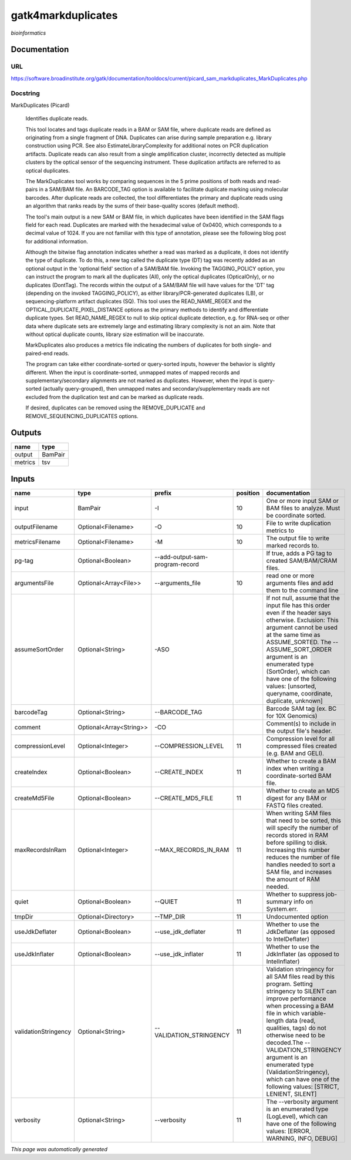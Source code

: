
gatk4markduplicates
===================
*bioinformatics*

Documentation
-------------

URL
******
`https://software.broadinstitute.org/gatk/documentation/tooldocs/current/picard_sam_markduplicates_MarkDuplicates.php <https://software.broadinstitute.org/gatk/documentation/tooldocs/current/picard_sam_markduplicates_MarkDuplicates.php>`_

Docstring
*********
MarkDuplicates (Picard)
    
    Identifies duplicate reads.
    
    This tool locates and tags duplicate reads in a BAM or SAM file, where duplicate reads are 
    defined as originating from a single fragment of DNA. Duplicates can arise during sample 
    preparation e.g. library construction using PCR. See also EstimateLibraryComplexity for 
    additional notes on PCR duplication artifacts. Duplicate reads can also result from a single 
    amplification cluster, incorrectly detected as multiple clusters by the optical sensor of the 
    sequencing instrument. These duplication artifacts are referred to as optical duplicates.
    
    The MarkDuplicates tool works by comparing sequences in the 5 prime positions of both reads 
    and read-pairs in a SAM/BAM file. An BARCODE_TAG option is available to facilitate duplicate
    marking using molecular barcodes. After duplicate reads are collected, the tool differentiates 
    the primary and duplicate reads using an algorithm that ranks reads by the sums of their 
    base-quality scores (default method).
    
    The tool's main output is a new SAM or BAM file, in which duplicates have been identified 
    in the SAM flags field for each read. Duplicates are marked with the hexadecimal value of 0x0400, 
    which corresponds to a decimal value of 1024. If you are not familiar with this type of annotation, 
    please see the following blog post for additional information.
    
    Although the bitwise flag annotation indicates whether a read was marked as a duplicate, 
    it does not identify the type of duplicate. To do this, a new tag called the duplicate type (DT) 
    tag was recently added as an optional output in the 'optional field' section of a SAM/BAM file. 
    Invoking the TAGGING_POLICY option, you can instruct the program to mark all the duplicates (All), 
    only the optical duplicates (OpticalOnly), or no duplicates (DontTag). The records within the 
    output of a SAM/BAM file will have values for the 'DT' tag (depending on the invoked TAGGING_POLICY), 
    as either library/PCR-generated duplicates (LB), or sequencing-platform artifact duplicates (SQ). 
    This tool uses the READ_NAME_REGEX and the OPTICAL_DUPLICATE_PIXEL_DISTANCE options as the 
    primary methods to identify and differentiate duplicate types. Set READ_NAME_REGEX to null to 
    skip optical duplicate detection, e.g. for RNA-seq or other data where duplicate sets are 
    extremely large and estimating library complexity is not an aim. Note that without optical 
    duplicate counts, library size estimation will be inaccurate.
    
    MarkDuplicates also produces a metrics file indicating the numbers 
    of duplicates for both single- and paired-end reads.
    
    The program can take either coordinate-sorted or query-sorted inputs, however the behavior 
    is slightly different. When the input is coordinate-sorted, unmapped mates of mapped records 
    and supplementary/secondary alignments are not marked as duplicates. However, when the input 
    is query-sorted (actually query-grouped), then unmapped mates and secondary/supplementary 
    reads are not excluded from the duplication test and can be marked as duplicate reads.
    
    If desired, duplicates can be removed using the REMOVE_DUPLICATE and REMOVE_SEQUENCING_DUPLICATES options.

Outputs
-------
=======  =======
name     type
=======  =======
output   BamPair
metrics  tsv
=======  =======

Inputs
------
====================  =======================  ===============================  ==========  ================================================================================================================================================================================================================================================================================================================================================================================================
name                  type                     prefix                             position  documentation
====================  =======================  ===============================  ==========  ================================================================================================================================================================================================================================================================================================================================================================================================
input                 BamPair                  -I                                       10  One or more input SAM or BAM files to analyze. Must be coordinate sorted.
outputFilename        Optional<Filename>       -O                                       10  File to write duplication metrics to
metricsFilename       Optional<Filename>       -M                                       10  The output file to write marked records to.
pg-tag                Optional<Boolean>        --add-output-sam-program-record              If true, adds a PG tag to created SAM/BAM/CRAM files.
argumentsFile         Optional<Array<File>>    --arguments_file                         10  read one or more arguments files and add them to the command line
assumeSortOrder       Optional<String>         -ASO                                         If not null, assume that the input file has this order even if the header says otherwise. Exclusion: This argument cannot be used at the same time as ASSUME_SORTED. The --ASSUME_SORT_ORDER argument is an enumerated type (SortOrder), which can have one of the following values: [unsorted, queryname, coordinate, duplicate, unknown]
barcodeTag            Optional<String>         --BARCODE_TAG                                Barcode SAM tag (ex. BC for 10X Genomics)
comment               Optional<Array<String>>  -CO                                          Comment(s) to include in the output file's header.
compressionLevel      Optional<Integer>        --COMPRESSION_LEVEL                      11  Compression level for all compressed files created (e.g. BAM and GELI).
createIndex           Optional<Boolean>        --CREATE_INDEX                           11  Whether to create a BAM index when writing a coordinate-sorted BAM file.
createMd5File         Optional<Boolean>        --CREATE_MD5_FILE                        11  Whether to create an MD5 digest for any BAM or FASTQ files created.
maxRecordsInRam       Optional<Integer>        --MAX_RECORDS_IN_RAM                     11  When writing SAM files that need to be sorted, this will specify the number of records stored in RAM before spilling to disk. Increasing this number reduces the number of file handles needed to sort a SAM file, and increases the amount of RAM needed.
quiet                 Optional<Boolean>        --QUIET                                  11  Whether to suppress job-summary info on System.err.
tmpDir                Optional<Directory>      --TMP_DIR                                11  Undocumented option
useJdkDeflater        Optional<Boolean>        --use_jdk_deflater                       11  Whether to use the JdkDeflater (as opposed to IntelDeflater)
useJdkInflater        Optional<Boolean>        --use_jdk_inflater                       11  Whether to use the JdkInflater (as opposed to IntelInflater)
validationStringency  Optional<String>         --VALIDATION_STRINGENCY                  11  Validation stringency for all SAM files read by this program. Setting stringency to SILENT can improve performance when processing a BAM file in which variable-length data (read, qualities, tags) do not otherwise need to be decoded.The --VALIDATION_STRINGENCY argument is an enumerated type (ValidationStringency), which can have one of the following values: [STRICT, LENIENT, SILENT]
verbosity             Optional<String>         --verbosity                              11  The --verbosity argument is an enumerated type (LogLevel), which can have one of the following values: [ERROR, WARNING, INFO, DEBUG]
====================  =======================  ===============================  ==========  ================================================================================================================================================================================================================================================================================================================================================================================================


*This page was automatically generated*
